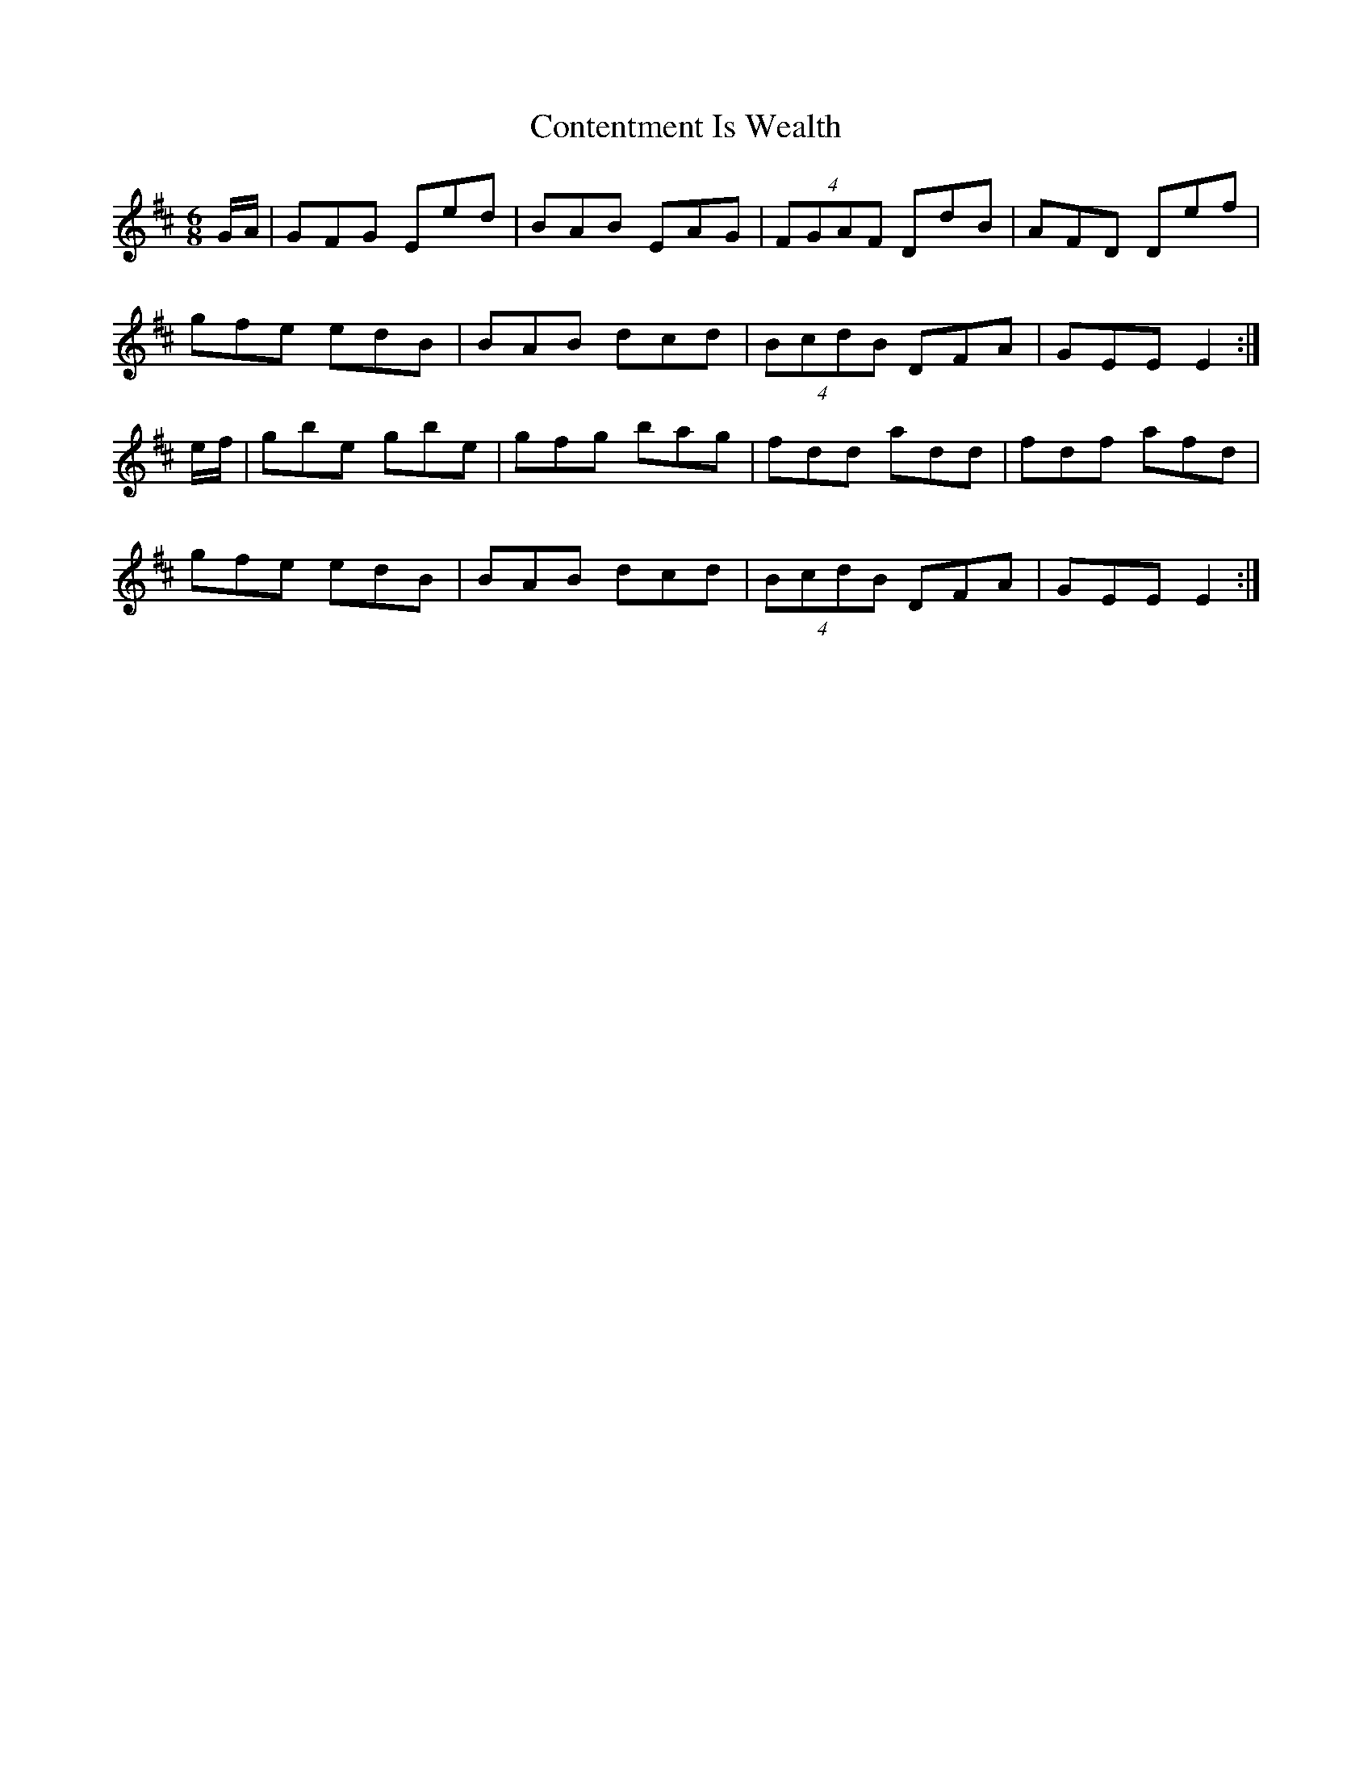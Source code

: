 X: 8095
T: Contentment Is Wealth
R: jig
M: 6/8
K: Dmajor
G/A/|GFG Eed|BAB EAG|(4FGAF DdB|AFD Def|
gfe edB|BAB dcd|(4BcdB DFA|GEE E2:|
e/f/|gbe gbe|gfg bag|fdd add|fdf afd|
gfe edB|BAB dcd|(4BcdB DFA|GEE E2:|

